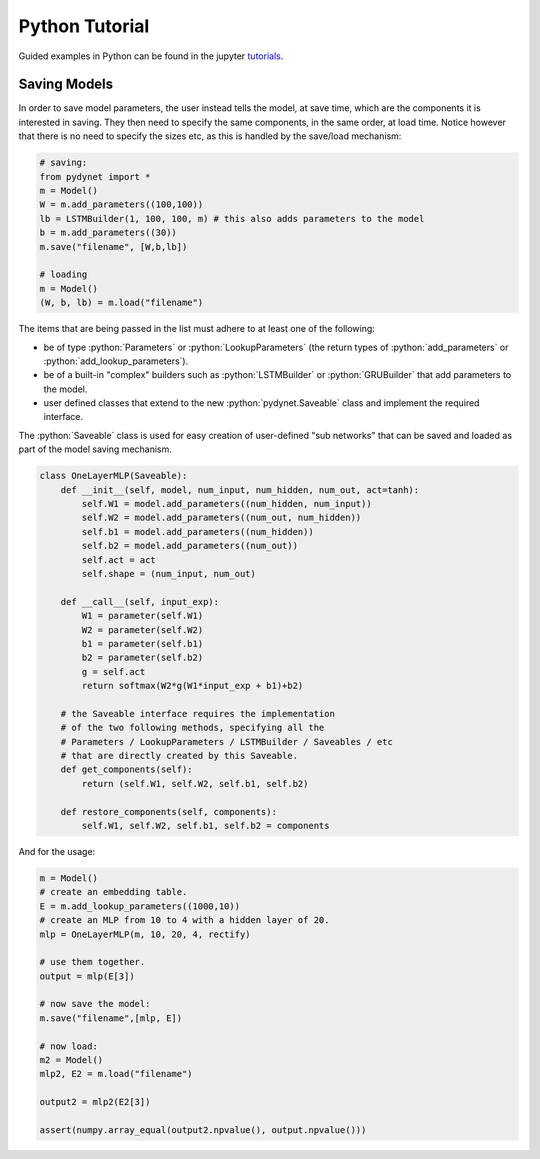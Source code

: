 .. role:: python(code)
   :language: python

Python Tutorial
===============

Guided examples in Python can be found in the jupyter tutorials_.

.. _tutorials: https://github.com/clab/dynet/tree/master/examples/tutorials

Saving Models
-------------

In order to save model parameters, the user instead tells the model, at save time, which are the components it is
interested in saving. They then need to specify the same components, in the same order, at load time.
Notice however that there is no need to specify the sizes etc, as this is handled by the save/load mechanism:

.. code:: python

  # saving:
  from pydynet import *
  m = Model()
  W = m.add_parameters((100,100))
  lb = LSTMBuilder(1, 100, 100, m) # this also adds parameters to the model
  b = m.add_parameters((30))
  m.save("filename", [W,b,lb])

  # loading
  m = Model()
  (W, b, lb) = m.load("filename")

The items that are being passed in the list must adhere to at least one of the following:

* be of type :python:`Parameters` or :python:`LookupParameters` (the return types of :python:`add_parameters` or :python:`add_lookup_parameters`).
* be of a built-in "complex" builders such as :python:`LSTMBuilder` or :python:`GRUBuilder` that add parameters to the model.
* user defined classes that extend to the new :python:`pydynet.Saveable` class and implement the required interface.


The :python:`Saveable` class is used for easy creation of user-defined "sub networks" that can be saved and loaded as part of the model saving mechanism.

.. code:: python

  class OneLayerMLP(Saveable):
      def __init__(self, model, num_input, num_hidden, num_out, act=tanh):
          self.W1 = model.add_parameters((num_hidden, num_input))
          self.W2 = model.add_parameters((num_out, num_hidden))
          self.b1 = model.add_parameters((num_hidden))
          self.b2 = model.add_parameters((num_out))
          self.act = act
          self.shape = (num_input, num_out)

      def __call__(self, input_exp):
          W1 = parameter(self.W1)
          W2 = parameter(self.W2)
          b1 = parameter(self.b1)
          b2 = parameter(self.b2)
          g = self.act
          return softmax(W2*g(W1*input_exp + b1)+b2)

      # the Saveable interface requires the implementation
      # of the two following methods, specifying all the 
      # Parameters / LookupParameters / LSTMBuilder / Saveables / etc 
      # that are directly created by this Saveable.
      def get_components(self):
          return (self.W1, self.W2, self.b1, self.b2)

      def restore_components(self, components):
          self.W1, self.W2, self.b1, self.b2 = components


And for the usage:

.. code:: python

  m = Model()
  # create an embedding table.
  E = m.add_lookup_parameters((1000,10))
  # create an MLP from 10 to 4 with a hidden layer of 20.
  mlp = OneLayerMLP(m, 10, 20, 4, rectify)

  # use them together.
  output = mlp(E[3])

  # now save the model:
  m.save("filename",[mlp, E])

  # now load:
  m2 = Model()
  mlp2, E2 = m.load("filename")

  output2 = mlp2(E2[3])

  assert(numpy.array_equal(output2.npvalue(), output.npvalue()))
